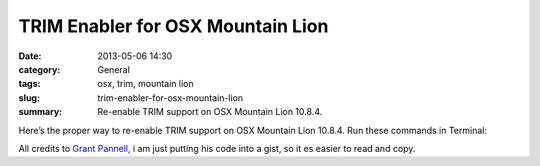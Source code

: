 TRIM Enabler for OSX Mountain Lion
#############################################
:date: 2013-05-06 14:30
:category: General
:tags: osx, trim, mountain lion
:slug: trim-enabler-for-osx-mountain-lion
:summary: Re-enable TRIM support on OSX Mountain Lion 10.8.4.

Here’s the proper way to re-enable TRIM support on OSX Mountain Lion 10.8.4. Run these commands in Terminal:

.. raw:: html

    <script src="https://gist.github.com/4058659.js?file=trim_enabler.sh"></script>

All credits to `Grant Pannell <http://digitaldj.net/2011/07/21/trim-enabler-for-lion/>`_, i am just putting his code into a gist, so it es easier to read and copy.

